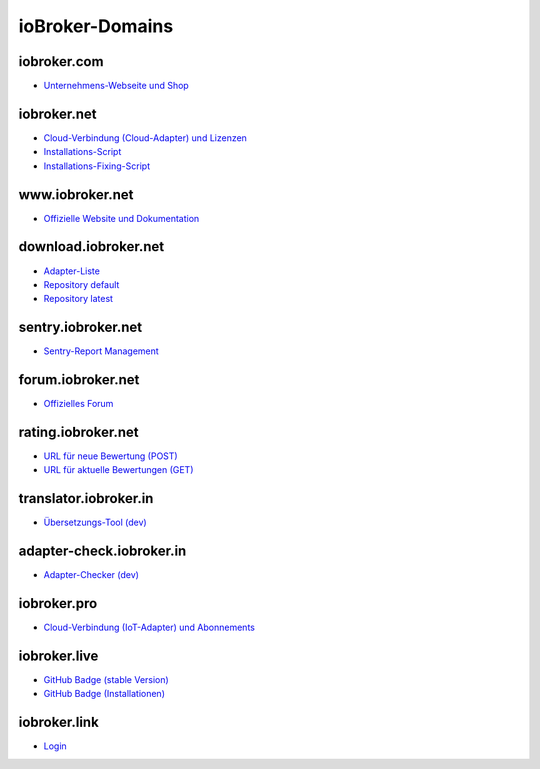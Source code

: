 .. _ecosystem-domains:

ioBroker-Domains
================

iobroker.com
------------

- `Unternehmens-Webseite und Shop <https://iobroker.com>`_

iobroker.net
------------

- `Cloud-Verbindung (Cloud-Adapter) und Lizenzen <https://iobroker.net/www/>`_
- `Installations-Script <https://iobroker.net/install.sh>`_
- `Installations-Fixing-Script <https://iobroker.net/fix.sh>`_

www.iobroker.net
----------------

- `Offizielle Website und Dokumentation <https://www.iobroker.net>`_

download.iobroker.net
---------------------

- `Adapter-Liste <http://download.iobroker.net/list.html>`_
- `Repository default <http://download.iobroker.net/sources-dist.json>`_
- `Repository latest <http://download.iobroker.net/sources-dist-latest.json>`_

sentry.iobroker.net
-------------------

- `Sentry-Report Management <https://sentry.iobroker.net/>`_

forum.iobroker.net
------------------

- `Offizielles Forum <https://forum.iobroker.net>`_

rating.iobroker.net
-------------------

- `URL für neue Bewertung (POST) <https://rating.iobroker.net/vote>`_
- `URL für aktuelle Bewertungen (GET) <https://rating.iobroker.net/adapter/wled>`_

translator.iobroker.in
----------------------

- `Übersetzungs-Tool (dev) <https://translator.iobroker.in>`_

adapter-check.iobroker.in
-------------------------

- `Adapter-Checker (dev) <https://adapter-check.iobroker.in>`_

iobroker.pro
------------

- `Cloud-Verbindung (IoT-Adapter) und Abonnements <https://iobroker.pro/www/>`_

iobroker.live
-------------

- `GitHub Badge (stable Version) <http://iobroker.live/badges/octoprint-stable.svg>`_
- `GitHub Badge (Installationen) <http://iobroker.live/badges/octoprint-installed.svg>`_

iobroker.link
-------------

- `Login <https://iobroker.link/#/login>`_
